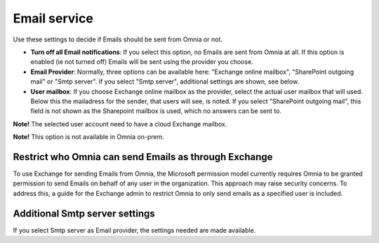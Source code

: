 Email service
=======================================

Use these settings to decide if Emails should be sent from Omnia or not.

+ **Turn off all Email notifications**: If you select this option, no Emails are sent from Omnia at all. If this option is enabled (ie not turned off) Emails will be sent using the provider you choose. 
+ **Email Provider**: Normally, three options can be available here: "Exchange online mailbox", "SharePoint outgoing mail" or "Smtp server". If you select "Smtp server", additional settings are shown, see below.
+ **User mailbox**: If you choose Exchange online mailbox as the provider, select the actual user mailbox that will used. Below this the mailadress for the sender, that users will see, is noted. If you select "SharePoint outgoing mail", this field is not shown as the Sharepoint mailbox is used, which no answers can be sent to. 

**Note!** The selected user account need to have a cloud Exchange mailbox.

**Note!** This option is not available in Omnia on-prem.

Restrict who Omnia can send Emails as through Exchange
*******************************************************
To use Exchange for sending Emails from Omnia, the Microsoft permission model currently requires Omnia to be granted permission to send Emails on behalf of any user in the organization. This approach may raise security concerns. To address this, a guide for the Exchange admin to restrict Omnia to only send emails as a specified user is included.

Additional Smtp server settings
************************************
If you select Smtp server as Email provider, the settings needed are made available.

